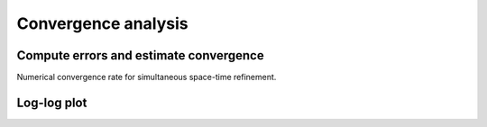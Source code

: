 .. _convergence:

======================
 Convergence analysis
======================


Compute errors and estimate convergence
---------------------------------------
Numerical convergence rate for simultaneous space-time refinement. 


Log-log plot
------------


